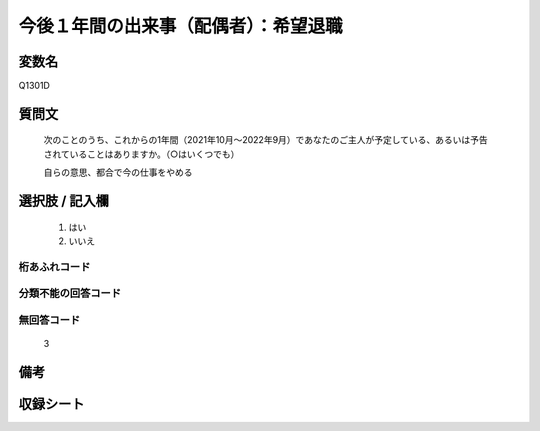.. title:: Q1301D
.. rst-class:: item

====================================================================================================
今後１年間の出来事（配偶者）：希望退職
====================================================================================================

.. rst-class:: varname

変数名
==================

Q1301D

.. rst-class:: question

質問文
==================


   次のことのうち、これからの1年間（2021年10月～2022年9月）であなたのご主人が予定している、あるいは予告されていることはありますか。（○はいくつでも）


   自らの意思、都合で今の仕事をやめる



.. rst-class:: answer

選択肢 / 記入欄
======================

  1. はい
  2. いいえ
 
  



.. rst-class:: overflow

桁あふれコード
-------------------------------
  


.. rst-class:: not_classified

分類不能の回答コード
-------------------------------------
  


.. rst-class:: not_available

無回答コード
-------------------------------------
  3


.. rst-class:: bikou

備考
==================



.. rst-class:: include_sheet

収録シート
=======================================
.. hlist::
   :columns: 3
   
   
   * p29_1
   
   


.. index:: Q1301D